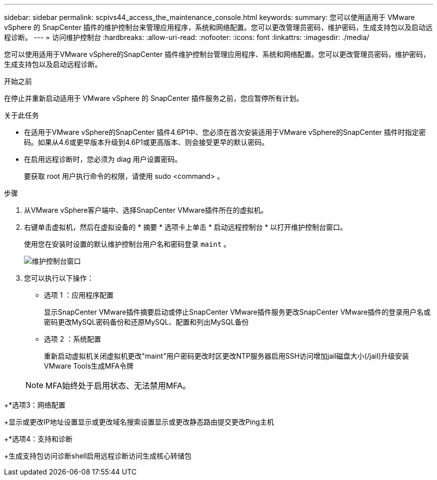 ---
sidebar: sidebar 
permalink: scpivs44_access_the_maintenance_console.html 
keywords:  
summary: 您可以使用适用于 VMware vSphere 的 SnapCenter 插件的维护控制台来管理应用程序，系统和网络配置。您可以更改管理员密码，维护密码，生成支持包以及启动远程诊断。 
---
= 访问维护控制台
:hardbreaks:
:allow-uri-read: 
:nofooter: 
:icons: font
:linkattrs: 
:imagesdir: ./media/


[role="lead"]
您可以使用适用于VMware vSphere的SnapCenter 插件维护控制台管理应用程序、系统和网络配置。您可以更改管理员密码，维护密码，生成支持包以及启动远程诊断。

.开始之前
在停止并重新启动适用于 VMware vSphere 的 SnapCenter 插件服务之前，您应暂停所有计划。

.关于此任务
* 在适用于VMware vSphere的SnapCenter 插件4.6P1中、您必须在首次安装适用于VMware vSphere的SnapCenter 插件时指定密码。如果从4.6或更早版本升级到4.6P1或更高版本、则会接受更早的默认密码。
* 在启用远程诊断时，您必须为 diag 用户设置密码。
+
要获取 root 用户执行命令的权限，请使用 sudo <command> 。



.步骤
. 从VMware vSphere客户端中、选择SnapCenter VMware插件所在的虚拟机。
. 右键单击虚拟机，然后在虚拟设备的 * 摘要 * 选项卡上单击 * 启动远程控制台 * 以打开维护控制台窗口。
+
使用您在安装时设置的默认维护控制台用户名和密码登录 `maint` 。

+
image:scpivs44_image11.png["维护控制台窗口"]

. 您可以执行以下操作：
+
** 选项 1 ：应用程序配置
+
显示SnapCenter VMware插件摘要启动或停止SnapCenter VMware插件服务更改SnapCenter VMware插件的登录用户名或密码更改MySQL密码备份和还原MySQL、配置和列出MySQL备份

** 选项 2 ：系统配置
+
重新启动虚拟机关闭虚拟机更改"maint"用户密码更改时区更改NTP服务器启用SSH访问增加jail磁盘大小(/jail)升级安装VMware Tools生成MFA令牌

+

NOTE: MFA始终处于启用状态、无法禁用MFA。





+*选项3：网络配置

+显示或更改IP地址设置显示或更改域名搜索设置显示或更改静态路由提交更改Ping主机

+*选项4：支持和诊断

+生成支持包访问诊断shell启用远程诊断访问生成核心转储包
